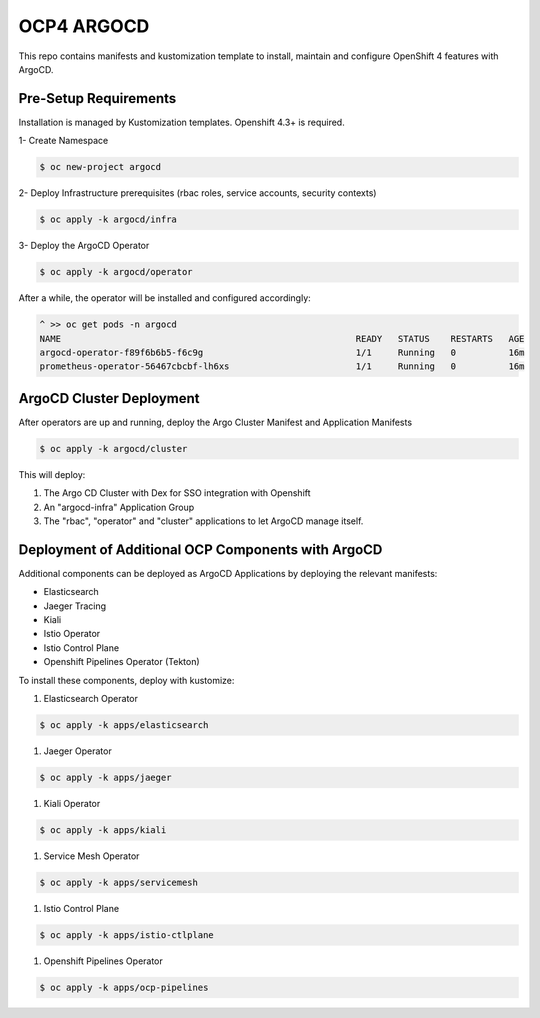 OCP4 ARGOCD
===========

This repo contains manifests and kustomization template to install, maintain and configure OpenShift 4 features with ArgoCD.

Pre-Setup Requirements
----------------------

Installation is managed by Kustomization templates. Openshift 4.3+ is required.

1- Create Namespace

.. code:: bash

  $ oc new-project argocd

2- Deploy Infrastructure prerequisites (rbac roles, service accounts, security contexts)

.. code:: bash

  $ oc apply -k argocd/infra

3- Deploy the ArgoCD Operator

.. code:: bash

  $ oc apply -k argocd/operator

After a while, the operator will be installed and configured accordingly:

.. code:: bash

  ^ >> oc get pods -n argocd
  NAME                                                        READY   STATUS    RESTARTS   AGE
  argocd-operator-f89f6b6b5-f6c9g                             1/1     Running   0          16m
  prometheus-operator-56467cbcbf-lh6xs                        1/1     Running   0          16m

ArgoCD Cluster Deployment
------------------

After operators are up and running, deploy the Argo Cluster Manifest and Application Manifests

.. code:: bash

  $ oc apply -k argocd/cluster

This will deploy:

#) The Argo CD Cluster with Dex for SSO integration with Openshift
#) An "argocd-infra" Application Group
#) The "rbac", "operator" and "cluster" applications to let ArgoCD manage itself.

Deployment of Additional OCP Components with ArgoCD
---------------------------------------------------

Additional components can be deployed as ArgoCD Applications by deploying the relevant manifests:

- Elasticsearch
- Jaeger Tracing
- Kiali
- Istio Operator
- Istio Control Plane
- Openshift Pipelines Operator (Tekton)

To install these components, deploy with kustomize:

#) Elasticsearch Operator

.. code:: bash

  $ oc apply -k apps/elasticsearch

#) Jaeger Operator

.. code:: bash

  $ oc apply -k apps/jaeger

#) Kiali Operator

.. code:: bash

  $ oc apply -k apps/kiali

#) Service Mesh Operator

.. code:: bash

  $ oc apply -k apps/servicemesh

#) Istio Control Plane

.. code:: bash

  $ oc apply -k apps/istio-ctlplane

#) Openshift Pipelines Operator

.. code:: bash

  $ oc apply -k apps/ocp-pipelines

  

